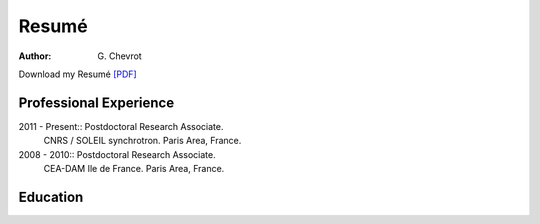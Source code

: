 Resumé
######
:author: G\. Chevrot


Download my Resumé `[PDF]`_

Professional Experience
-----------------------


2011 - Present::    Postdoctoral Research Associate. 
                    CNRS / SOLEIL synchrotron. 
                    Paris Area, France.

2008 - 2010::       Postdoctoral Research Associate. 
                    CEA-DAM Ile de France.
                    Paris Area, France.


Education
---------



.. _[PDF]: http://gchevrot.github.io/home/static/pdfs/ResumeGuillaumeChevrot.pdf 
